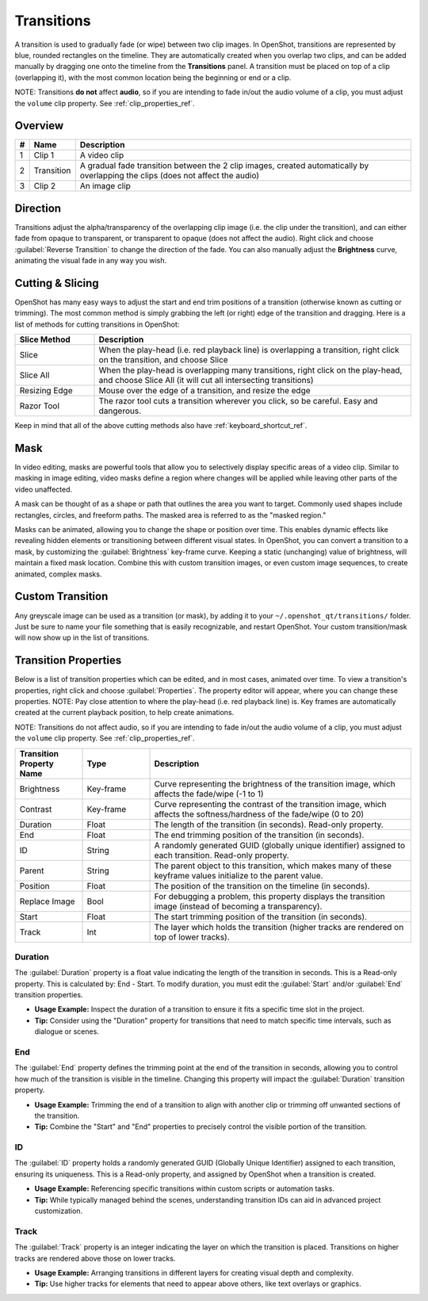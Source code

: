 .. Copyright (c) 2008-2016 OpenShot Studios, LLC
 (http://www.openshotstudios.com). This file is part of
 OpenShot Video Editor (http://www.openshot.org), an open-source project
 dedicated to delivering high quality video editing and animation solutions
 to the world.

.. OpenShot Video Editor is free software: you can redistribute it and/or modify
 it under the terms of the GNU General Public License as published by
 the Free Software Foundation, either version 3 of the License, or
 (at your option) any later version.

.. OpenShot Video Editor is distributed in the hope that it will be useful,
 but WITHOUT ANY WARRANTY; without even the implied warranty of
 MERCHANTABILITY or FITNESS FOR A PARTICULAR PURPOSE.  See the
 GNU General Public License for more details.

.. You should have received a copy of the GNU General Public License
 along with OpenShot Library.  If not, see <http://www.gnu.org/licenses/>.

Transitions
===========

A transition is used to gradually fade (or wipe) between two clip images. In OpenShot,
transitions are represented by blue, rounded rectangles on the timeline. They are automatically created when you
overlap two clips, and can be added manually by dragging one onto the timeline from the **Transitions** panel.
A transition must be placed on top of a clip (overlapping it), with the most common location being the beginning or end
or a clip.

NOTE: Transitions **do not** affect **audio**, so if you are intending to fade in/out the
audio volume of a clip, you must adjust the ``volume`` clip property. See :ref:`clip_properties_ref`.

Overview
--------

.. image:: images/clip-overview.jpg

==  ==================  ============
#   Name                Description
==  ==================  ============
1   Clip 1              A video clip
2   Transition          A gradual fade transition between the 2 clip images, created automatically by overlapping the clips (does not affect the audio)
3   Clip 2              An image clip
==  ==================  ============

Direction
---------
Transitions adjust the alpha/transparency of the overlapping clip image (i.e. the clip under the transition), and can either
fade from opaque to transparent, or transparent to opaque (does not affect the audio). Right click and choose :guilabel:`Reverse Transition` to change the
direction of the fade. You can also manually adjust the **Brightness** curve, animating the visual fade in any way you wish.

.. image:: images/transition-reverse.jpg

Cutting & Slicing
-----------------
OpenShot has many easy ways to adjust the start and end trim positions of a transition (otherwise known as cutting or trimming). The most common
method is simply grabbing the left (or right) edge of the transition and dragging. Here is a list of methods for cutting transitions in OpenShot:

.. table::
   :widths: 20 80

   ==================  ============
   Slice Method        Description
   ==================  ============
   Slice               When the play-head (i.e. red playback line) is overlapping a transition, right click on the transition, and choose Slice
   Slice All           When the play-head is overlapping many transitions, right click on the play-head, and choose Slice All (it will cut all intersecting transitions)
   Resizing Edge       Mouse over the edge of a transition, and resize the edge
   Razor Tool          The razor tool cuts a transition wherever you click, so be careful. Easy and dangerous.
   ==================  ============

Keep in mind that all of the above cutting methods also have :ref:`keyboard_shortcut_ref`.

Mask
----
In video editing, masks are powerful tools that allow you to selectively display specific areas of a video clip.
Similar to masking in image editing, video masks define a region where changes will be applied while leaving
other parts of the video unaffected.

A mask can be thought of as a shape or path that outlines the area you want to target. Commonly used shapes
include rectangles, circles, and freeform paths. The masked area is referred to as the "masked region."

Masks can be animated, allowing you to change the shape or position over time. This enables dynamic effects like
revealing hidden elements or transitioning between different visual states. In OpenShot, you can convert a
transition to a mask, by customizing the :guilabel:`Brightness` key-frame curve. Keeping a static (unchanging)
value of brightness, will maintain a fixed mask location. Combine this with custom transition images, or even
custom image sequences, to create animated, complex masks.

Custom Transition
-----------------
Any greyscale image can be used as a transition (or mask), by adding it to your ``~/.openshot_qt/transitions/`` folder. Just
be sure to name your file something that is easily recognizable, and restart OpenShot. Your custom transition/mask will now show
up in the list of transitions.

Transition Properties
---------------------
Below is a list of transition properties which can be edited, and in most cases, animated over time. To view a transition's properties,
right click and choose :guilabel:`Properties`. The property editor will appear, where you can change these properties. NOTE: Pay
close attention to where the play-head (i.e. red playback line) is. Key frames are automatically created at the current playback
position, to help create animations.

NOTE: Transitions do not affect audio, so if you are intending to fade in/out the
audio volume of a clip, you must adjust the ``volume`` clip property. See :ref:`clip_properties_ref`.

.. table::
   :widths: 18 18 70

   ==========================  ==========  ============
   Transition Property Name    Type        Description
   ==========================  ==========  ============
   Brightness                  Key-frame   Curve representing the brightness of the transition image, which affects the fade/wipe (-1 to 1)
   Contrast                    Key-frame   Curve representing the contrast of the transition image, which affects the softness/hardness of the fade/wipe (0 to 20)
   Duration                    Float       The length of the transition (in seconds). Read-only property.
   End                         Float       The end trimming position of the transition (in seconds).
   ID                          String      A randomly generated GUID (globally unique identifier) assigned to each transition. Read-only property.
   Parent                      String      The parent object to this transition, which makes many of these keyframe values initialize to the parent value.
   Position                    Float       The position of the transition on the timeline (in seconds).
   Replace Image               Bool        For debugging a problem, this property displays the transition image (instead of becoming a transparency).
   Start                       Float       The start trimming position of the transition (in seconds).
   Track                       Int         The layer which holds the transition (higher tracks are rendered on top of lower tracks).
   ==========================  ==========  ============

Duration
""""""""
The :guilabel:`Duration` property is a float value indicating the length of the transition in seconds. This is a Read-only property.
This is calculated by: End - Start. To modify duration, you must edit the :guilabel:`Start` and/or :guilabel:`End` transition properties.

- **Usage Example:** Inspect the duration of a transition to ensure it fits a specific time slot in the project.
- **Tip:** Consider using the "Duration" property for transitions that need to match specific time intervals, such as dialogue or scenes.

End
"""
The :guilabel:`End` property defines the trimming point at the end of the transition in seconds, allowing you to control how much
of the transition is visible in the timeline. Changing this property will impact the :guilabel:`Duration` transition property.

- **Usage Example:** Trimming the end of a transition to align with another clip or trimming off unwanted sections of the transition.
- **Tip:** Combine the "Start" and "End" properties to precisely control the visible portion of the transition.

ID
""
The :guilabel:`ID` property holds a randomly generated GUID (Globally Unique Identifier) assigned to each transition,
ensuring its uniqueness. This is a Read-only property, and assigned by OpenShot when a transition is created.

- **Usage Example:** Referencing specific transitions within custom scripts or automation tasks.
- **Tip:** While typically managed behind the scenes, understanding transition IDs can aid in advanced project customization.

Track
"""""
The :guilabel:`Track` property is an integer indicating the layer on which the transition is placed. Transitions on higher
tracks are rendered above those on lower tracks.

- **Usage Example:** Arranging transitions in different layers for creating visual depth and complexity.
- **Tip:** Use higher tracks for elements that need to appear above others, like text overlays or graphics.

